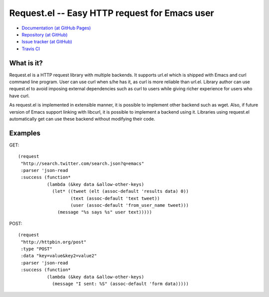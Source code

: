 ================================================
 Request.el -- Easy HTTP request for Emacs user
================================================

* `Documentation (at GitHub Pages) <http://tkf.github.com/emacs-request/>`_
* `Repository (at GitHub) <https://github.com/tkf/emacs-request>`_
* `Issue tracker (at GitHub) <https://github.com/tkf/emacs-request/issues>`_
* `Travis CI <https://travis-ci.org/#!/tkf/emacs-request>`_ |build-status|

.. |build-status|
   image:: https://secure.travis-ci.org/tkf/emacs-request.png
           ?branch=master
   :target: http://travis-ci.org/tkf/emacs-request
   :alt: Build Status


What is it?
===========

Request.el is a HTTP request library with multiple backends.  It
supports url.el which is shipped with Emacs and curl command line
program.  User can use curl when s/he has it, as curl is more reliable
than url.el.  Library author can use request.el to avoid imposing
external dependencies such as curl to users while giving richer
experience for users who have curl.

As request.el is implemented in extensible manner, it is possible to
implement other backend such as wget.  Also, if future version of
Emacs support linking with libcurl, it is possible to implement a
backend using it.  Libraries using request.el automatically get can
use these backend without modifying their code.


Examples
========

GET::

  (request
   "http://search.twitter.com/search.json?q=emacs"
   :parser 'json-read
   :success (function*
             (lambda (&key data &allow-other-keys)
               (let* ((tweet (elt (assoc-default 'results data) 0))
                      (text (assoc-default 'text tweet))
                      (user (assoc-default 'from_user_name tweet)))
                 (message "%s says %s" user text)))))

POST::

  (request
   "http://httpbin.org/post"
   :type "POST"
   :data "key=value&key2=value2"
   :parser 'json-read
   :success (function*
             (lambda (&key data &allow-other-keys)
               (message "I sent: %S" (assoc-default 'form data)))))

